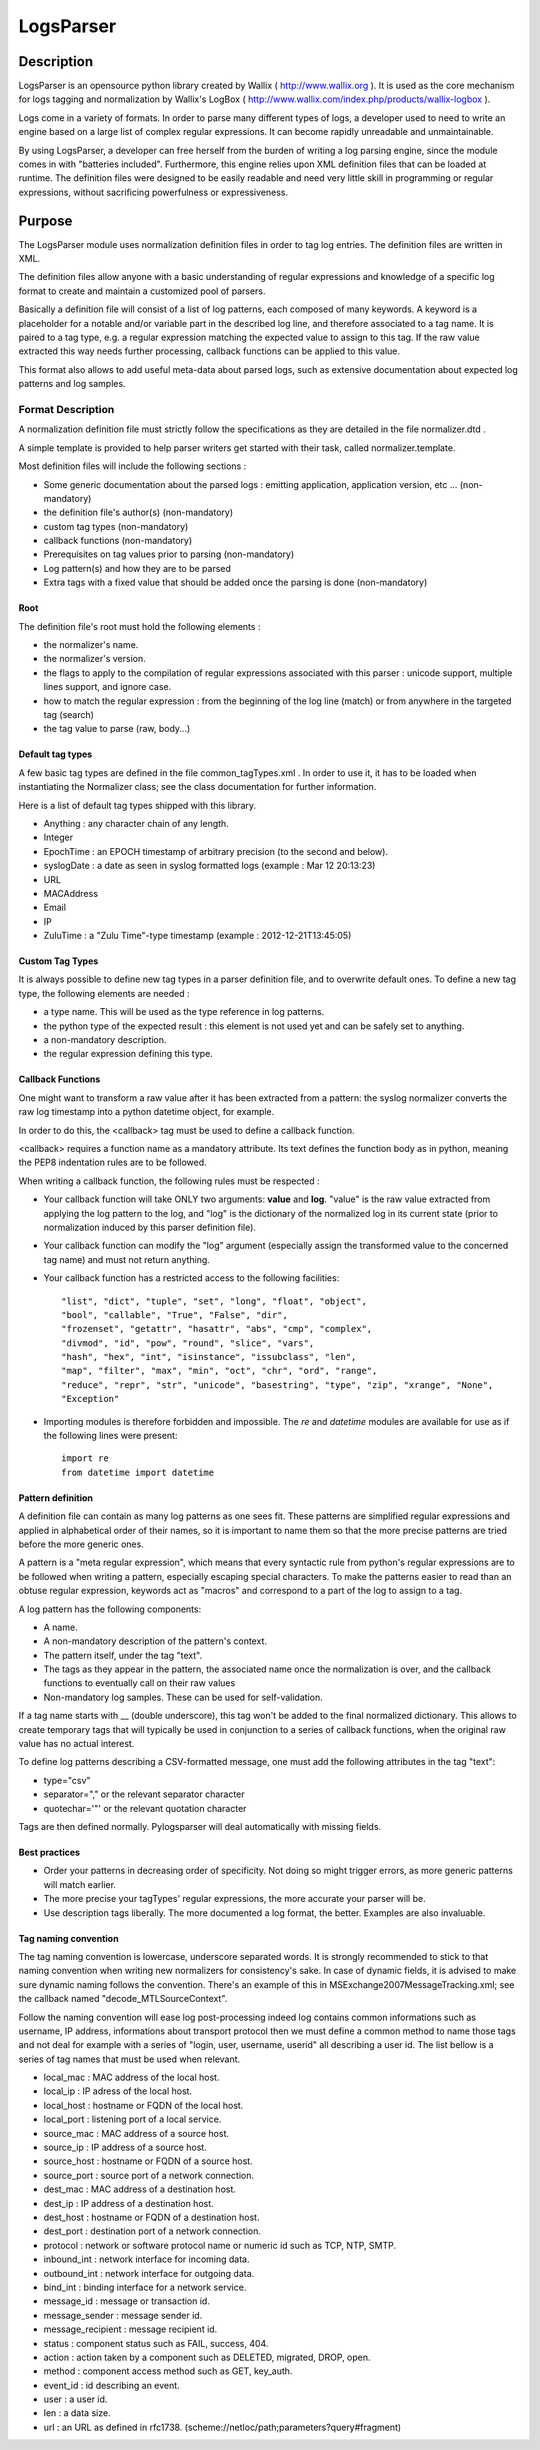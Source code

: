 LogsParser
==========

Description
:::::::::::

LogsParser is an opensource python library created by Wallix ( http://www.wallix.org ).
It is used as the core mechanism for logs tagging and normalization by Wallix's LogBox
( http://www.wallix.com/index.php/products/wallix-logbox ).

Logs come in a variety of formats. In order to parse many different types of
logs, a developer used to need to write an engine based on a large list of complex
regular expressions. It can become rapidly unreadable and unmaintainable.

By using LogsParser, a developer can free herself from the burden of writing a
log parsing engine, since the module comes in with "batteries included".
Furthermore, this engine relies upon XML definition files that can be loaded at
runtime. The definition files were designed to be easily readable and need very
little skill in programming or regular expressions, without sacrificing
powerfulness or expressiveness.

Purpose
:::::::

The LogsParser module uses normalization definition files in order to tag
log entries. The definition files are written in XML.

The definition files allow anyone with a basic understanding of regular
expressions and knowledge of a specific log format to create and maintain
a customized pool of parsers.

Basically a definition file will consist of a list of log patterns, each
composed of many keywords. A keyword is a placeholder for a notable and/or 
variable part in the described log line, and therefore associated to a tag
name. It is paired to a tag type, e.g. a regular expression matching the
expected value to assign to this tag. If the raw value extracted this way needs
further processing, callback functions can be applied to this value.

This format also allows to add useful meta-data about parsed logs, such as
extensive documentation about expected log patterns and log samples.

Format Description
------------------

A normalization definition file must strictly follow the specifications as
they are detailed in the file normalizer.dtd .

A simple template is provided to help parser writers get started with their
task, called normalizer.template.

Most definition files will include the following sections :

* Some generic documentation about the parsed logs : emitting application,
  application version, etc ... (non-mandatory)
* the definition file's author(s) (non-mandatory)
* custom tag types (non-mandatory)
* callback functions (non-mandatory)
* Prerequisites on tag values prior to parsing (non-mandatory)
* Log pattern(s) and how they are to be parsed
* Extra tags with a fixed value that should be added once the parsing is done
  (non-mandatory)

Root
....

The definition file's root must hold the following elements :

* the normalizer's name.
* the normalizer's version.
* the flags to apply to the compilation of regular expressions associated with
  this parser : unicode support, multiple lines support, and ignore case.
* how to match the regular expression : from the beginning of the log line (match)
  or from anywhere in the targeted tag (search)
* the tag value to parse (raw, body...)

Default tag types
.................

A few basic tag types are defined in the file common_tagTypes.xml . In order
to use it, it has to be loaded when instantiating the Normalizer class; see the
class documentation for further information.

Here is a list of default tag types shipped with this library.

* Anything : any character chain of any length.
* Integer
* EpochTime : an EPOCH timestamp of arbitrary precision (to the second and below).
* syslogDate : a date as seen in syslog formatted logs (example : Mar 12 20:13:23)
* URL
* MACAddress
* Email
* IP
* ZuluTime : a "Zulu Time"-type timestamp (example : 2012-12-21T13:45:05)


Custom Tag Types
................

It is always possible to define new tag types in a parser definition file, and
to overwrite default ones. To define a new tag type, the following elements are
needed :

* a type name. This will be used as the type reference in log patterns.
* the python type of the expected result : this element is not used yet and can
  be safely set to anything.
* a non-mandatory description.
* the regular expression defining this type.

Callback Functions
..................

One might want to transform a raw value after it has been extracted from a pattern:
the syslog normalizer converts the raw log timestamp into a python datetime object,
for example.

In order to do this, the <callback> tag must be used to define a callback function.

<callback> requires a function name as a mandatory attribute. Its text defines the
function body as in python, meaning the PEP8 indentation rules are to be followed. 

When writing a callback function, the following rules must be respected :

* Your callback function will take ONLY two arguments: **value** and **log**.
  "value" is the raw value extracted from applying the log pattern to the log,
  and "log" is the dictionary of the normalized log in its current state (prior
  to normalization induced by this parser definition file).
* Your callback function can modify the "log" argument (especially assign
  the transformed value to the concerned tag name) and must not return anything.
* Your callback function has a restricted access to the following facilities: ::

   "list", "dict", "tuple", "set", "long", "float", "object",
   "bool", "callable", "True", "False", "dir",
   "frozenset", "getattr", "hasattr", "abs", "cmp", "complex",
   "divmod", "id", "pow", "round", "slice", "vars",
   "hash", "hex", "int", "isinstance", "issubclass", "len",
   "map", "filter", "max", "min", "oct", "chr", "ord", "range",
   "reduce", "repr", "str", "unicode", "basestring", "type", "zip", "xrange", "None",
   "Exception"  

* Importing modules is therefore forbidden and impossible. The *re* and *datetime*
  modules are available for use as if the following lines were present: ::

   import re
   from datetime import datetime


Pattern definition
..................

A definition file can contain as many log patterns as one sees fit. These patterns
are simplified regular expressions and applied in alphabetical order of their names,
so it is important to name them so that the more precise patterns are tried
before the more generic ones.

A pattern is a "meta regular expression", which means that every syntactic rule from
python's regular expressions are to be followed when writing a pattern, especially
escaping special characters. To make the patterns easier to read than an obtuse
regular expression, keywords act as "macros" and correspond to a part of the log
to assign to a tag.

A log pattern has the following components:

* A name.
* A non-mandatory description of the pattern's context.
* The pattern itself, under the tag "text".
* The tags as they appear in the pattern, the associated name once the normalization
  is over, and the callback functions to eventually call on their raw values
* Non-mandatory log samples. These can be used for self-validation.

If a tag name starts with __ (double underscore), this tag won't be added to the
final normalized dictionary. This allows to create temporary tags that will
typically be used in conjunction to a series of callback functions, when the
original raw value has no actual interest.

To define log patterns describing a CSV-formatted message, one must add the
following attributes in the tag "text":

* type="csv"
* separator="," or the relevant separator character
* quotechar='"' or the relevant quotation character

Tags are then defined normally. Pylogsparser will deal automatically with missing
fields.


Best practices
..............

* Order your patterns in decreasing order of specificity. Not doing so might
  trigger errors, as more generic patterns will match earlier.
* The more precise your tagTypes' regular expressions, the more accurate your
  parser will be.
* Use description tags liberally. The more documented a log format, the better.
  Examples are also invaluable.

Tag naming convention
.....................

The tag naming convention is lowercase, underscore separated words. It is strongly
recommended to stick to that naming convention when writing new normalizers
for consistency's sake. In case of dynamic fields, it is advised to make sure
dynamic naming follows the convention. There's an example of this in 
MSExchange2007MessageTracking.xml; see the callback named "decode_MTLSourceContext".

Follow the naming convention will ease log post-processing indeed log contains common
informations such as username, IP address, informations about transport protocol then we must
define a common method to name those tags and not deal for example with a series of
"login, user, username, userid" all describing a user id.
The list bellow is a series of tag names that must be used when relevant.

- local_mac : MAC address of the local host.
- local_ip : IP adress of the local host.
- local_host : hostname or FQDN of the local host.
- local_port : listening port of a local service.
- source_mac : MAC address of a source host.
- source_ip : IP address of a source host.
- source_host : hostname or FQDN of a source host.
- source_port : source port of a network connection.
- dest_mac : MAC address of a destination host.
- dest_ip : IP address of a destination host.
- dest_host : hostname or FQDN of a destination host.
- dest_port : destination port of a network connection.
- protocol : network or software protocol name or numeric id such as TCP, NTP, SMTP.
- inbound_int : network interface for incoming data.
- outbound_int : network interface for outgoing data.
- bind_int : binding interface for a network service.
- message_id : message or transaction id.
- message_sender : message sender id.
- message_recipient : message recipient id.
- status : component status such as FAIL, success, 404.
- action : action taken by a component such as DELETED, migrated, DROP, open.
- method : component access method such as GET, key_auth.
- event_id : id describing an event.
- user : a user id.
- len : a data size.
- url : an URL as defined in rfc1738. (scheme://netloc/path;parameters?query#fragment)

